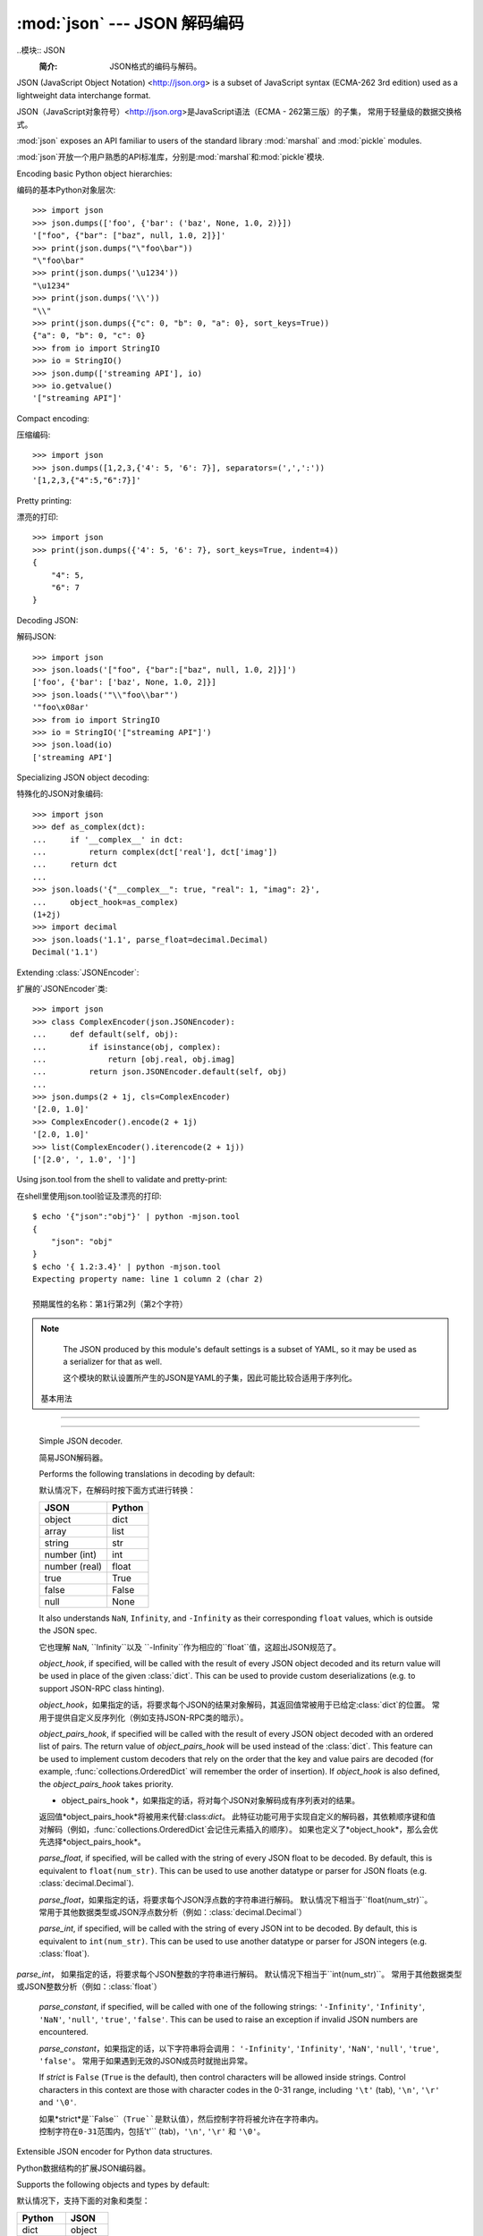 :mod:`json` --- JSON 解码编码
========================================

.. module:: json
   :synopsis: Encode and decode the JSON format.
.. moduleauthor:: Bob Ippolito <bob@redivi.com>
.. sectionauthor:: Bob Ippolito <bob@redivi.com>

..模块:: JSON
    :简介: JSON格式的编码与解码。

JSON (JavaScript Object Notation) <http://json.org> is a subset of JavaScript
syntax (ECMA-262 3rd edition) used as a lightweight data interchange format.

JSON（JavaScript对象符号）<http://json.org>是JavaScript语法（ECMA - 262第三版）的子集，
常用于轻量级的数据交换格式。

:mod:`json` exposes an API familiar to users of the standard library
:mod:`marshal` and :mod:`pickle` modules.

:mod:`json`开放一个用户熟悉的API标准库，分别是:mod:`marshal`和:mod:`pickle`模块.

Encoding basic Python object hierarchies:

编码的基本Python对象层次::

    >>> import json
    >>> json.dumps(['foo', {'bar': ('baz', None, 1.0, 2)}])
    '["foo", {"bar": ["baz", null, 1.0, 2]}]'
    >>> print(json.dumps("\"foo\bar"))
    "\"foo\bar"
    >>> print(json.dumps('\u1234'))
    "\u1234"
    >>> print(json.dumps('\\'))
    "\\"
    >>> print(json.dumps({"c": 0, "b": 0, "a": 0}, sort_keys=True))
    {"a": 0, "b": 0, "c": 0}
    >>> from io import StringIO
    >>> io = StringIO()
    >>> json.dump(['streaming API'], io)
    >>> io.getvalue()
    '["streaming API"]'

Compact encoding:

压缩编码::

    >>> import json
    >>> json.dumps([1,2,3,{'4': 5, '6': 7}], separators=(',',':'))
    '[1,2,3,{"4":5,"6":7}]'

Pretty printing:

漂亮的打印::

    >>> import json
    >>> print(json.dumps({'4': 5, '6': 7}, sort_keys=True, indent=4))
    {
        "4": 5,
        "6": 7
    }

Decoding JSON:

解码JSON::

    >>> import json
    >>> json.loads('["foo", {"bar":["baz", null, 1.0, 2]}]')
    ['foo', {'bar': ['baz', None, 1.0, 2]}]
    >>> json.loads('"\\"foo\\bar"')
    '"foo\x08ar'
    >>> from io import StringIO
    >>> io = StringIO('["streaming API"]')
    >>> json.load(io)
    ['streaming API']

Specializing JSON object decoding:

特殊化的JSON对象编码::

    >>> import json
    >>> def as_complex(dct):
    ...     if '__complex__' in dct:
    ...         return complex(dct['real'], dct['imag'])
    ...     return dct
    ...
    >>> json.loads('{"__complex__": true, "real": 1, "imag": 2}',
    ...     object_hook=as_complex)
    (1+2j)
    >>> import decimal
    >>> json.loads('1.1', parse_float=decimal.Decimal)
    Decimal('1.1')

Extending :class:`JSONEncoder`:

扩展的`JSONEncoder`类::

    >>> import json
    >>> class ComplexEncoder(json.JSONEncoder):
    ...     def default(self, obj):
    ...         if isinstance(obj, complex):
    ...             return [obj.real, obj.imag]
    ...         return json.JSONEncoder.default(self, obj)
    ...
    >>> json.dumps(2 + 1j, cls=ComplexEncoder)
    '[2.0, 1.0]'
    >>> ComplexEncoder().encode(2 + 1j)
    '[2.0, 1.0]'
    >>> list(ComplexEncoder().iterencode(2 + 1j))
    ['[2.0', ', 1.0', ']']


.. highlight:: none

Using json.tool from the shell to validate and pretty-print:

在shell里使用json.tool验证及漂亮的打印::

    $ echo '{"json":"obj"}' | python -mjson.tool
    {
        "json": "obj"
    }
    $ echo '{ 1.2:3.4}' | python -mjson.tool
    Expecting property name: line 1 column 2 (char 2)
    
    预期属性的名称：第1行第2列（第2个字符）

.. highlight:: python

.. note::


   The JSON produced by this module's default settings is a subset of
   YAML, so it may be used as a serializer for that as well.

   这个模块的默认设置所产生的JSON是YAML的子集，因此可能比较合适用于序列化。


 基本用法
--------------------------------------------

.. function:: dump(obj, fp, skipkeys=False, ensure_ascii=True, check_circular=True, allow_nan=True, cls=None, indent=None, separators=None, default=None, **kw)

   Serialize *obj* as a JSON formatted stream to *fp* (a ``.write()``-supporting
   file-like object).

   序列化*obj*作为JSON格式的数据流*fp*（例如 ``.write()``-支持类文件对象）

   If *skipkeys* is ``True`` (default: ``False``), then dict keys that are not
   of a basic type (:class:`str`, :class:`int`, :class:`float`, :class:`bool`,
   ``None``) will be skipped instead of raising a :exc:`TypeError`.

   如果*skipkeys*是``True``（默认：``False``），那么字典键值不是
   基本类型（如 :class:`str`, :class:`int`, :class:`float`, :class:`bool`,
   ``None``）将被忽略，而不是抛出:exc:`TypeError`异常。

   The :mod:`json` module always produces :class:`str` objects, not
   :class:`bytes` objects. Therefore, ``fp.write()`` must support :class:`str`
   input.

   :mod:`json`模块总是生成 :class:`str`对象，而不是:class:`bytes`对象。因此，``fp.write()``必须支持 :class:`str`输入。

   If *check_circular* is ``False`` (default: ``True``), then the circular
   reference check for container types will be skipped and a circular reference
   will result in an :exc:`OverflowError` (or worse).

   如果*check_circular* 是``False``（默认：``True``），那么容器类型的循环检测将会被忽略而且会抛出一个:exc:`OverflowError`异常（或更糟）的结果。

   If *allow_nan* is ``False`` (default: ``True``), then it will be a
   :exc:`ValueError` to serialize out of range :class:`float` values (``nan``,
   ``inf``, ``-inf``) in strict compliance of the JSON specification, instead of
   using the JavaScript equivalents (``NaN``, ``Infinity``, ``-Infinity``).

   如果*allow_nan*是``False``（默认值为``True``），那么
   在严格的JSON规范里，序列化超出范围的 :class:`float`值（``nan``,
   ``inf``, ``-inf``）将会抛出:exc:`ValueError`异常，而不是
   使用JavaScript的等价值（``NaN``, ``Infinity``, ``-Infinity``）。

   If *indent* is a non-negative integer or string, then JSON array elements and
   object members will be pretty-printed with that indent level.  An indent level
   of 0 or ``""`` will only insert newlines.  ``None`` (the default) selects the
   most compact representation. Using an integer indent indents that many spaces
   per level.  If *indent* is a string (such at '\t'), that string is used to indent
   each level.

   如果*indent*是非负整数或字符串，那么JSON数组元素和对象成员将会indent级别漂亮的打印。
   0或``""``的缩进级别表示只插入新行。
   ``None``（默认）选择最紧凑的表示。
   整数缩进表示每一级使用大量空格缩进。
   如果*indent*是字符串（如'\t'），那么该字符串将用于缩进每一级。

   If *separators* is an ``(item_separator, dict_separator)`` tuple, then it
   will be used instead of the default ``(', ', ': ')`` separators.  ``(',',
   ':')`` is the most compact JSON representation.

   如果*separators*是一个``(item_separator, dict_separator)``元组，那么默认``(', ', ': ')``分隔符将被取代。
   ``(',',':')``是最紧凑的JSON表示方式。

   *default(obj)* is a function that should return a serializable version of
   *obj* or raise :exc:`TypeError`.  The default simply raises :exc:`TypeError`.

   *default(obj)*是一个函数，它应该返回一个*obj*或抛出:exc:`TypeError`异常的序列化版本。
   默认简单地抛出:exc:`TypeError`异常。

   To use a custom :class:`JSONEncoder` subclass (e.g. one that overrides the
   :meth:`default` method to serialize additional types), specify it with the
   *cls* kwarg; otherwise :class:`JSONEncoder` is used.

   要使用自定义:class:`JSONEncoder`子类（例如，覆盖:meth:`default`方法到其他类型的序列化），设定*cls*参数;  否则使用 :class:`JSONEncoder` 。


.. function:: dumps(obj, skipkeys=False, ensure_ascii=True, check_circular=True, allow_nan=True, cls=None, indent=None, separators=None, default=None, **kw)

   Serialize *obj* to a JSON formatted :class:`str`.  The arguments have the
   same meaning as in :func:`dump`.
   
   序列化*obj*到JSON格式:class:`str`。参数和:func:`dump`的意思一样。

.. function:: load(fp, cls=None, object_hook=None, parse_float=None, parse_int=None, parse_constant=None, object_pairs_hook=None, **kw)

   Deserialize *fp* (a ``.read()``-supporting file-like object containing a JSON
   document) to a Python object.

   反序列化*fp*（例如：``.read()``-支持包含JSON文化化的类文件对象）到Python对象。

   *object_hook* is an optional function that will be called with the result of
   any object literal decoded (a :class:`dict`).  The return value of
   *object_hook* will be used instead of the :class:`dict`.  This feature can be used
   to implement custom decoders (e.g. JSON-RPC class hinting).

   *object_hook*将与任何对象（例如`dict`类）解码文字的结果称为是一个可选功能。
   返回值* object_hook *将被用来代替:class:`dict`。
   该特征常用于实现自定义的解码器（如JSON-RPC类的暗示）。

   *object_pairs_hook* is an optional function that will be called with the
   result of any object literal decoded with an ordered list of pairs.  The
   return value of *object_pairs_hook* will be used instead of the
   :class:`dict`.  This feature can be used to implement custom decoders that
   rely on the order that the key and value pairs are decoded (for example,
   :func:`collections.OrderedDict` will remember the order of insertion). If
   *object_hook* is also defined, the *object_pairs_hook* takes priority.

   *object_pairs_hook*解码一个已排序列表对的任何文字对象的结果将被称为是一个可选功能。。
   返回值*object_pairs_hook*将被用来代替:class:`dict`。
   此特征常用于实现自定义响应已被解码的键值对的解码器（例如，:func:`collections.OrderedDict`会记住元素插入的顺序）。
   如果也定义了*object_hook*，那么会优先选择*object_pairs_hook*。

   .. versionchanged:: 3.1
      Added support for *object_pairs_hook*.


   *parse_float*, if specified, will be called with the string of every JSON
   float to be decoded.  By default, this is equivalent to ``float(num_str)``.
   This can be used to use another datatype or parser for JSON floats
   (e.g. :class:`decimal.Decimal`).

   *parse_float*，如果指定的话，将要求每个JSON浮点数的字符串进行解码。
   默认情况下相当于``float(num_str)``。
   常用于其他数据类型或JSON浮点数分析（例如：:class:`decimal.Decimal`）

   *parse_int*, if specified, will be called with the string of every JSON int
   to be decoded.  By default, this is equivalent to ``int(num_str)``.  This can
   be used to use another datatype or parser for JSON integers
   (e.g. :class:`float`).

  *parse_int*， 如果指定的话，将要求每个JSON整数的字符串进行解码。
  默认情况下相当于``int(num_str)``。
  常用于其他数据类型或JSON整数分析（例如：:class:`float`）

   *parse_constant*, if specified, will be called with one of the following
   strings: ``'-Infinity'``, ``'Infinity'``, ``'NaN'``, ``'null'``, ``'true'``,
   ``'false'``.  This can be used to raise an exception if invalid JSON numbers
   are encountered.

   *parse_constant*，如果指定的话，以下字符串将会调用：
   ``'-Infinity'``, ``'Infinity'``, ``'NaN'``, ``'null'``, ``'true'``, ``'false'``。
   常用于如果遇到无效的JSON成员时就抛出异常。

   To use a custom :class:`JSONDecoder` subclass, specify it with the ``cls``
   kwarg; otherwise :class:`JSONDecoder` is used.  Additional keyword arguments
   will be passed to the constructor of the class.

   要使用自定义:class:`JSONDecoder`子类，必须指定``cls``参数；否则使用:class:`JSONDecoder`。
   额外关键字参数将被传递给这个类的构造函数。


.. function:: loads(s, encoding=None, cls=None, object_hook=None, parse_float=None, parse_int=None, parse_constant=None, object_pairs_hook=None, **kw)

   Deserialize *s* (a :class:`str` instance containing a JSON document) to a
   Python object.

   反序列化*s*（一个包含JSON文档的:class:`str`实例）到一个Python对象。

   The other arguments have the same meaning as in :func:`load`, except
   *encoding* which is ignored and deprecated.

   其他参数与:func:`load`含义相同，除了被忽略和过时的*encoding*。

 编码器和解码器
------------------------------------------------------------------

.. class:: JSONDecoder(object_hook=None, parse_float=None, parse_int=None, parse_constant=None, strict=True, object_pairs_hook=None)

   Simple JSON decoder.

   简易JSON解码器。

   Performs the following translations in decoding by default:

   默认情况下，在解码时按下面方式进行转换：

   +---------------+-------------------+
   | JSON          | Python            |
   +===============+===================+
   | object        | dict              |
   +---------------+-------------------+
   | array         | list              |
   +---------------+-------------------+
   | string        | str               |
   +---------------+-------------------+
   | number (int)  | int               |
   +---------------+-------------------+
   | number (real) | float             |
   +---------------+-------------------+
   | true          | True              |
   +---------------+-------------------+
   | false         | False             |
   +---------------+-------------------+
   | null          | None              |
   +---------------+-------------------+

   It also understands ``NaN``, ``Infinity``, and ``-Infinity`` as their
   corresponding ``float`` values, which is outside the JSON spec.

   它也理解 ``NaN``, ``Infinity``以及 ``-Infinity``作为相应的``float``值，这超出JSON规范了。

   *object_hook*, if specified, will be called with the result of every JSON
   object decoded and its return value will be used in place of the given
   :class:`dict`.  This can be used to provide custom deserializations (e.g. to
   support JSON-RPC class hinting).

   *object_hook*，如果指定的话，将要求每个JSON的结果对象解码，其返回值常被用于已给定:class:`dict`的位置。
   常用于提供自定义反序列化（例如支持JSON-RPC类的暗示）。

   *object_pairs_hook*, if specified will be called with the result of every
   JSON object decoded with an ordered list of pairs.  The return value of
   *object_pairs_hook* will be used instead of the :class:`dict`.  This
   feature can be used to implement custom decoders that rely on the order
   that the key and value pairs are decoded (for example,
   :func:`collections.OrderedDict` will remember the order of insertion). If
   *object_hook* is also defined, the *object_pairs_hook* takes priority.   

   * object_pairs_hook *，如果指定的话，将对每个JSON对象解码成有序列表对的结果。
   返回值*object_pairs_hook*将被用来代替:class:`dict`。
   此特征功能可用于实现自定义的解码器，其依赖顺序键和值对解码（例如，:func:`collections.OrderedDict`会记住元素插入的顺序）。
   如果也定义了*object_hook*，那么会优先选择*object_pairs_hook*。

   .. versionchanged:: 3.1
      Added support for *object_pairs_hook*.


   *parse_float*, if specified, will be called with the string of every JSON
   float to be decoded.  By default, this is equivalent to ``float(num_str)``.
   This can be used to use another datatype or parser for JSON floats
   (e.g. :class:`decimal.Decimal`).

   *parse_float*，如果指定的话，将要求每个JSON浮点数的字符串进行解码。
   默认情况下相当于``float(num_str)``。
   常用于其他数据类型或JSON浮点数分析（例如：:class:`decimal.Decimal`）

   *parse_int*, if specified, will be called with the string of every JSON int
   to be decoded.  By default, this is equivalent to ``int(num_str)``.  This can
   be used to use another datatype or parser for JSON integers
   (e.g. :class:`float`).

  *parse_int*， 如果指定的话，将要求每个JSON整数的字符串进行解码。
  默认情况下相当于``int(num_str)``。
  常用于其他数据类型或JSON整数分析（例如：:class:`float`）

   *parse_constant*, if specified, will be called with one of the following
   strings: ``'-Infinity'``, ``'Infinity'``, ``'NaN'``, ``'null'``, ``'true'``,
   ``'false'``.  This can be used to raise an exception if invalid JSON numbers
   are encountered.

   *parse_constant*，如果指定的话，以下字符串将会调用：
   ``'-Infinity'``, ``'Infinity'``, ``'NaN'``, ``'null'``, ``'true'``, ``'false'``。
   常用于如果遇到无效的JSON成员时就抛出异常。

   If *strict* is ``False`` (``True`` is the default), then control characters
   will be allowed inside strings.  Control characters in this context are
   those with character codes in the 0-31 range, including ``'\t'`` (tab),
   ``'\n'``, ``'\r'`` and ``'\0'``.

   如果*strict*是``False``（``True``是默认值），然后控制字符将被允许​​在字符串内。
   控制字符在0-31范围内，包括``'\t'`` (tab)，``'\n'``, ``'\r'`` 和 ``'\0'``。


   .. method:: decode(s)

      Return the Python representation of *s* (a :class:`str` instance
      containing a JSON document)

      返回*s*的Python表示（例如，包含一个JSON文档的:class:`str`实例）

   .. method:: raw_decode(s)

      Decode a JSON document from *s* (a :class:`str` beginning with a
      JSON document) and return a 2-tuple of the Python representation
      and the index in *s* where the document ended.

      从*s*处解码JSON文档（例如，:class:`str`的开始带有JSON文档），并返回一个在*s*中Python表示2元组的文件结束索引。

      This can be used to decode a JSON document from a string that may have
      extraneous data at the end.

      常用于从字符串解码JSON文档，它可能有无关的数据在结束处。


.. class:: JSONEncoder(skipkeys=False, ensure_ascii=True, check_circular=True, allow_nan=True, sort_keys=False, indent=None, separators=None, default=None)

   Extensible JSON encoder for Python data structures.

   Python数据结构的扩展JSON编码器。

   Supports the following objects and types by default:

   默认情况下，支持下面的对象和类型：

   +-------------------+---------------+
   | Python            | JSON          |
   +===================+===============+
   | dict              | object        |
   +-------------------+---------------+
   | list, tuple       | array         |
   +-------------------+---------------+
   | str               | string        |
   +-------------------+---------------+
   | int, float        | number        |
   +-------------------+---------------+
   | True              | true          |
   +-------------------+---------------+
   | False             | false         |
   +-------------------+---------------+
   | None              | null          |
   +-------------------+---------------+

   To extend this to recognize other objects, subclass and implement a
   :meth:`default` method with another method that returns a serializable object
   for ``o`` if possible, otherwise it should call the superclass implementation
   (to raise :exc:`TypeError`).

   为了 扩展识别其他对象，子类和实现一个:meth:`default`方法，
   以及如果可能的话返回其他序列化对象``o``的方法，否则它应调用父类的实现（即抛出:exc:`TypeError`异常`）。

   If *skipkeys* is ``False`` (the default), then it is a :exc:`TypeError` to
   attempt encoding of keys that are not str, int, float or None.  If
   *skipkeys* is ``True``, such items are simply skipped.

   如果*skipkeys*是``False``（默认值），那么它是:exc:`TypeError`异常而不是str, int, float 或 None的伪编码。
   如果*skipkeys*是``True``，则简单地忽略此项目。

   If *ensure_ascii* is ``True`` (the default), the output is guaranteed to
   have all incoming non-ASCII characters escaped.  If *ensure_ascii* is
   ``False``, these characters will be output as-is.

   如果*ensure_ascii*是``True``（默认值），则输出时保证转义所有输入的非ASCII字符。
   如果*ensure_ascii*是``False``，这些字符将被输出。

   If *check_circular* is ``True`` (the default), then lists, dicts, and custom
   encoded objects will be checked for circular references during encoding to
   prevent an infinite recursion (which would cause an :exc:`OverflowError`).
   Otherwise, no such check takes place.

   如果*check_circular*是``True``（默认值），lists、dicts和自定义编码的对象将在循环引用的编码中检查，
   以防止无限递归（这会抛出:exc:`OverflowError`异常）。否则，没有这样的检查发生。

   If *allow_nan* is ``True`` (the default), then ``NaN``, ``Infinity``, and
   ``-Infinity`` will be encoded as such.  This behavior is not JSON
   specification compliant, but is consistent with most JavaScript based
   encoders and decoders.  Otherwise, it will be a :exc:`ValueError` to encode
   such floats.

   如果*allow_nan*是``True``（默认值），则`NaN``、``Infinity``和``-Infinity``将被编码。
   该行为不是JSON规范，但与大多数基于JavaScript编码及解码是一致的。
   否则，在编码时会抛出:exc:`ValueError`异常，就如floats一样。

   If *sort_keys* is ``True`` (default ``False``), then the output of dictionaries
   will be sorted by key; this is useful for regression tests to ensure that
   JSON serializations can be compared on a day-to-day basis.

   如果*sort_keys*是``True``（默认值为``False``），则输出字典时会按键值排序；
   这是有用的回归测试，以确保JSON序列化可以经常性地进行比较。

   If *indent* is a non-negative integer (it is ``None`` by default), then JSON
   array elements and object members will be pretty-printed with that indent
   level.  An indent level of 0 will only insert newlines.  ``None`` is the most
   compact representation.

   如果*indent*是非负整数（默认为``None``），那么JSON数组元素和对象成员将会按照指定的缩进级别进行漂亮的打印。
   0级缩进表示插入新行。 ``None``则表示最紧凑压缩。

   If specified, *separators* should be an ``(item_separator, key_separator)``
   tuple.  The default is ``(', ', ': ')``.  To get the most compact JSON
   representation, you should specify ``(',', ':')`` to eliminate whitespace.

   If specified, *default* is a function that gets called for objects that can't
   otherwise be serialized.  It should return a JSON encodable version of the
   object or raise a :exc:`TypeError`.

   如果指定的话，*default*是一个被调用的函数的对象，不能否则被序列化。
   它应该返回一个可编码的JSON版本对象或者抛出:exc:`TypeError`异常。


   .. method:: default(o)


      Implement this method in a subclass such that it returns a serializable
      object for *o*, or calls the base implementation (to raise a
      :exc:`TypeError`).

      在子类中实现该方法，以便返回一个可序列化的*o*对象，或调用基类实现（抛出:exc:`TypeError`异常）。

      For example, to support arbitrary iterators, you could implement default
      like this::

      例如，支持任意的迭代器，可以实现默认是这样的：

         def default(self, o):
            try:
                iterable = iter(o)
            except TypeError:
                pass
            else:
                return list(iterable)
            return json.JSONEncoder.default(self, o)


   .. method:: encode(o)


      Return a JSON string representation of a Python data structure, *o*.  For
      example::

      返回一个表示Python数据结构的JSON字符串，*o*，例如：

        >>> json.JSONEncoder().encode({"foo": ["bar", "baz"]})
        '{"foo": ["bar", "baz"]}'


   .. method:: iterencode(o)


      Encode the given object, *o*, and yield each string representation as
      available.  For example:

      编码指定对象*o*，和生成每个可用的字符串形式。例如::

            for chunk in json.JSONEncoder().iterencode(bigobject):
                mysocket.write(chunk)
